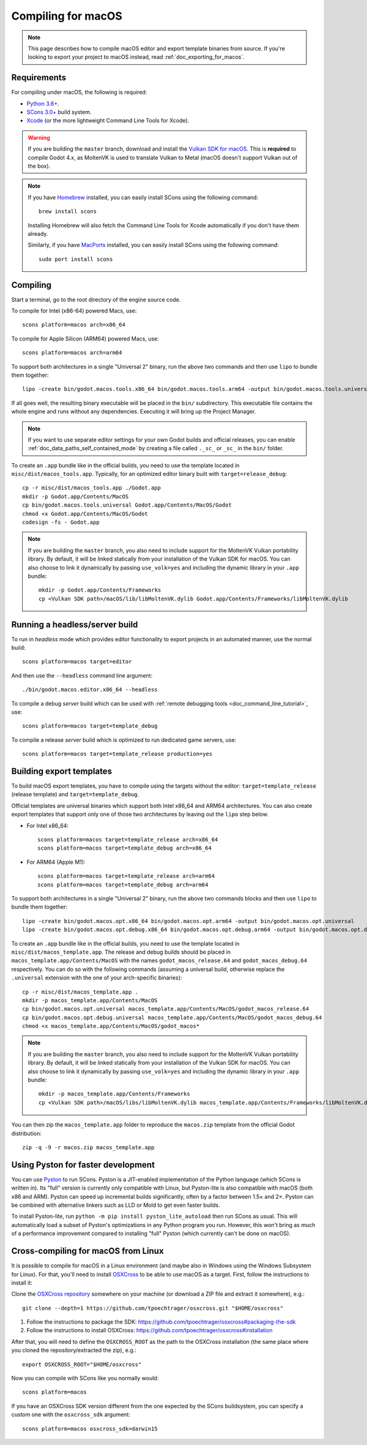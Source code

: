 .. _doc_compiling_for_macos:

Compiling for macOS
===================

.. highlight:: shell

.. note::

    This page describes how to compile macOS editor and export template binaries from source.
    If you're looking to export your project to macOS instead, read :ref:`doc_exporting_for_macos`.

Requirements
------------

For compiling under macOS, the following is required:

- `Python 3.6+ <https://www.python.org/downloads/macos/>`_.
- `SCons 3.0+ <https://scons.org/pages/download.html>`_ build system.
- `Xcode <https://apps.apple.com/us/app/xcode/id497799835>`_
  (or the more lightweight Command Line Tools for Xcode).

.. warning::

    If you are building the ``master`` branch, download and install the
    `Vulkan SDK for macOS <https://vulkan.lunarg.com/sdk/home>`__. This
    is **required** to compile Godot 4.x, as MoltenVK is used to translate Vulkan
    to Metal (macOS doesn't support Vulkan out of the box).

.. note:: If you have `Homebrew <https://brew.sh/>`_ installed, you can easily
          install SCons using the following command::

              brew install scons

          Installing Homebrew will also fetch the Command Line Tools
          for Xcode automatically if you don't have them already.

          Similarly, if you have `MacPorts <https://www.macports.org/>`_
          installed, you can easily install SCons using the
          following command::

              sudo port install scons

.. seealso:: To get the Godot source code for compiling, see
             :ref:`doc_getting_source`.

             For a general overview of SCons usage for Godot, see
             :ref:`doc_introduction_to_the_buildsystem`.

Compiling
---------

Start a terminal, go to the root directory of the engine source code.

To compile for Intel (x86-64) powered Macs, use::

    scons platform=macos arch=x86_64

To compile for Apple Silicon (ARM64) powered Macs, use::

    scons platform=macos arch=arm64

To support both architectures in a single "Universal 2" binary, run the above two commands and then use ``lipo`` to bundle them together::

    lipo -create bin/godot.macos.tools.x86_64 bin/godot.macos.tools.arm64 -output bin/godot.macos.tools.universal

If all goes well, the resulting binary executable will be placed in the
``bin/`` subdirectory. This executable file contains the whole engine and
runs without any dependencies. Executing it will bring up the Project
Manager.

.. note:: If you want to use separate editor settings for your own Godot builds
          and official releases, you can enable
          :ref:`doc_data_paths_self_contained_mode` by creating a file called
          ``._sc_`` or ``_sc_`` in the ``bin/`` folder.

To create an ``.app`` bundle like in the official builds, you need to use the
template located in ``misc/dist/macos_tools.app``. Typically, for an optimized
editor binary built with ``target=release_debug``::

    cp -r misc/dist/macos_tools.app ./Godot.app
    mkdir -p Godot.app/Contents/MacOS
    cp bin/godot.macos.tools.universal Godot.app/Contents/MacOS/Godot
    chmod +x Godot.app/Contents/MacOS/Godot
    codesign -fs - Godot.app

.. note::

    If you are building the ``master`` branch, you also need to include support
    for the MoltenVK Vulkan portability library. By default, it will be linked
    statically from your installation of the Vulkan SDK for macOS.
    You can also choose to link it dynamically by passing ``use_volk=yes`` and
    including the dynamic library in your ``.app`` bundle::

        mkdir -p Godot.app/Contents/Frameworks
        cp <Vulkan SDK path>/macOS/lib/libMoltenVK.dylib Godot.app/Contents/Frameworks/libMoltenVK.dylib

Running a headless/server build
-------------------------------

To run in *headless* mode which provides editor functionality to export
projects in an automated manner, use the normal build::

    scons platform=macos target=editor

And then use the ``--headless`` command line argument::

    ./bin/godot.macos.editor.x86_64 --headless

To compile a debug *server* build which can be used with
:ref:`remote debugging tools <doc_command_line_tutorial>`, use::

    scons platform=macos target=template_debug

To compile a release *server* build which is optimized to run dedicated game servers,
use::

    scons platform=macos target=template_release production=yes

Building export templates
-------------------------

To build macOS export templates, you have to compile using the targets without
the editor: ``target=template_release`` (release template) and
``target=template_debug``.

Official templates are universal binaries which support both Intel x86_64 and
ARM64 architectures. You can also create export templates that support only one
of those two architectures by leaving out the ``lipo`` step below.

- For Intel x86_64::

    scons platform=macos target=template_release arch=x86_64
    scons platform=macos target=template_debug arch=x86_64

- For ARM64 (Apple M1)::

    scons platform=macos target=template_release arch=arm64
    scons platform=macos target=template_debug arch=arm64

To support both architectures in a single "Universal 2" binary, run the above
two commands blocks and then use ``lipo`` to bundle them together::

    lipo -create bin/godot.macos.opt.x86_64 bin/godot.macos.opt.arm64 -output bin/godot.macos.opt.universal
    lipo -create bin/godot.macos.opt.debug.x86_64 bin/godot.macos.opt.debug.arm64 -output bin/godot.macos.opt.debug.universal

To create an ``.app`` bundle like in the official builds, you need to use the
template located in ``misc/dist/macos_template.app``. The release and debug
builds should be placed in ``macos_template.app/Contents/MacOS`` with the names
``godot_macos_release.64`` and ``godot_macos_debug.64`` respectively. You can do so
with the following commands (assuming a universal build, otherwise replace the
``.universal`` extension with the one of your arch-specific binaries)::

    cp -r misc/dist/macos_template.app .
    mkdir -p macos_template.app/Contents/MacOS
    cp bin/godot.macos.opt.universal macos_template.app/Contents/MacOS/godot_macos_release.64
    cp bin/godot.macos.opt.debug.universal macos_template.app/Contents/MacOS/godot_macos_debug.64
    chmod +x macos_template.app/Contents/MacOS/godot_macos*

.. note::

    If you are building the ``master`` branch, you also need to include support
    for the MoltenVK Vulkan portability library. By default, it will be linked
    statically from your installation of the Vulkan SDK for macOS.
    You can also choose to link it dynamically by passing ``use_volk=yes`` and
    including the dynamic library in your ``.app`` bundle::

        mkdir -p macos_template.app/Contents/Frameworks
        cp <Vulkan SDK path>/macOS/libs/libMoltenVK.dylib macos_template.app/Contents/Frameworks/libMoltenVK.dylib

You can then zip the ``macos_template.app`` folder to reproduce the ``macos.zip``
template from the official Godot distribution::

    zip -q -9 -r macos.zip macos_template.app

Using Pyston for faster development
-----------------------------------

You can use `Pyston <https://www.pyston.org/>`__ to run SCons. Pyston is a
JIT-enabled implementation of the Python language (which SCons is written in).
Its "full" version is currently only compatible with Linux, but Pyston-lite is
also compatible with macOS (both x86 and ARM). Pyston can speed up incremental
builds significantly, often by a factor between 1.5× and 2×. Pyston can be
combined with alternative linkers such as LLD or Mold to get even faster builds.

To install Pyston-lite, run ``python -m pip install pyston_lite_autoload`` then
run SCons as usual. This will automatically load a subset of Pyston's
optimizations in any Python program you run. However, this won't bring as much
of a performance improvement compared to installing "full" Pyston (which
currently can't be done on macOS).

Cross-compiling for macOS from Linux
------------------------------------

It is possible to compile for macOS in a Linux environment (and maybe also in
Windows using the Windows Subsystem for Linux). For that, you'll need to install
`OSXCross <https://github.com/tpoechtrager/osxcross>`__ to be able to use macOS
as a target. First, follow the instructions to install it:

Clone the `OSXCross repository <https://github.com/tpoechtrager/osxcross>`__
somewhere on your machine (or download a ZIP file and extract it somewhere),
e.g.::

    git clone --depth=1 https://github.com/tpoechtrager/osxcross.git "$HOME/osxcross"

1. Follow the instructions to package the SDK:
   https://github.com/tpoechtrager/osxcross#packaging-the-sdk
2. Follow the instructions to install OSXCross:
   https://github.com/tpoechtrager/osxcross#installation

After that, you will need to define the ``OSXCROSS_ROOT`` as the path to
the OSXCross installation (the same place where you cloned the
repository/extracted the zip), e.g.::

    export OSXCROSS_ROOT="$HOME/osxcross"

Now you can compile with SCons like you normally would::

    scons platform=macos

If you have an OSXCross SDK version different from the one expected by the SCons buildsystem, you can specify a custom one with the ``osxcross_sdk`` argument::

    scons platform=macos osxcross_sdk=darwin15
